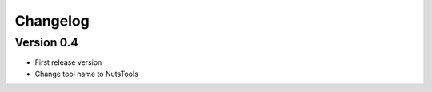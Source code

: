 =========
Changelog
=========

Version 0.4
===========

- First release version
- Change tool name to NutsTools
